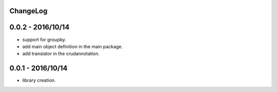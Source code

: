 ChangeLog
=========

0.0.2 - 2016/10/14
==================

- support for groupby.
- add main object definition in the main package.
- add translator in the crudannotation.

0.0.1 - 2016/10/14
==================

- library creation.
